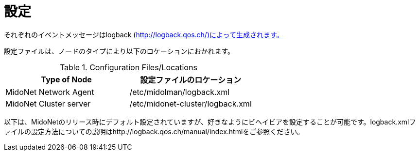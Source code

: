 [[configuration]]
= 設定

それぞれのイベントメッセージはlogback (http://logback.qos.ch/)によって生成されます。

設定ファイルは、ノードのタイプにより以下のロケーションにおかれます。

.Configuration Files/Locations
[options="header"]
|===============
|Type of Node              |設定ファイルのロケーション
|MidoNet Network Agent     |/etc/midolman/logback.xml
|MidoNet Cluster server    |/etc/midonet-cluster/logback.xml
|===============

以下は、MidoNetのリリース時にデフォルト設定されていますが、好きなようにビヘイビアを設定することが可能です。logback.xmlファイルの設定方法についての説明はhttp://logback.qos.ch/manual/index.htmlをご参照ください。
